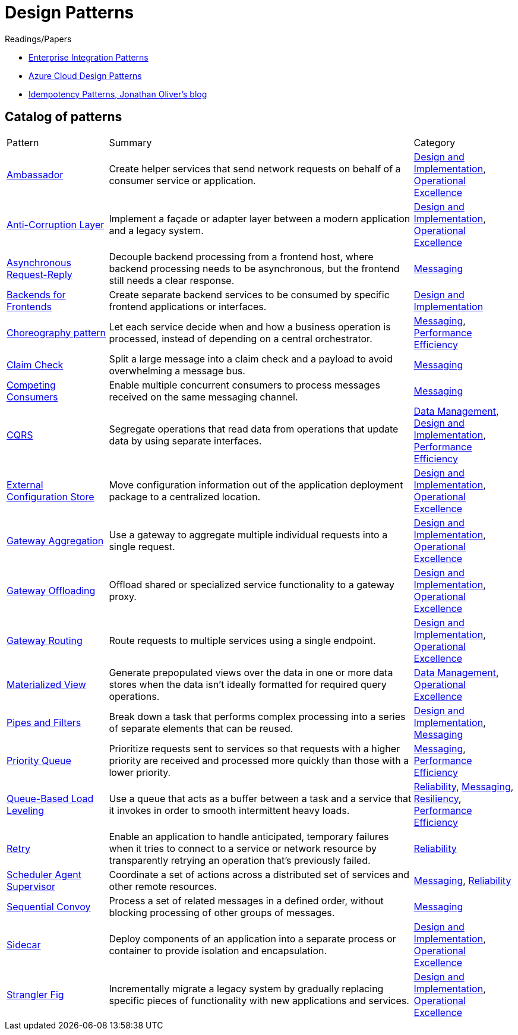 = Design Patterns

.Readings/Papers
[sidebar]
****
- https://www.enterpriseintegrationpatterns.com/index.html[Enterprise Integration Patterns]
- https://docs.microsoft.com/en-us/azure/architecture/patterns/[Azure Cloud Design Patterns]
- https://blog.jonathanoliver.com/idempotency-patterns/[Idempotency Patterns, Jonathan Oliver's blog]
****


== Catalog of patterns

[cols="20,60,20"]
|===
|Pattern|Summary|Category
|xref:ambassador.adoc[Ambassador]
|Create helper services that send network requests on behalf of a consumer service or application.
|https://docs.microsoft.com/en-us/azure/architecture/patterns/category/design-implementation[Design and Implementation], https://docs.microsoft.com/en-us/azure/architecture/framework/devops/devops-patterns[Operational Excellence]

|xref:anti-corruption-layer.adoc[Anti-Corruption Layer]
|Implement a façade or adapter layer between a modern application and a legacy system.
|https://docs.microsoft.com/en-us/azure/architecture/patterns/category/design-implementation[Design and Implementation], https://docs.microsoft.com/en-us/azure/architecture/framework/devops/devops-patterns[Operational Excellence]

|xref:async-request-reply.adoc[Asynchronous Request-Reply]
|Decouple backend processing from a frontend host, where backend processing needs to be asynchronous, but the frontend still needs a clear response.
|https://docs.microsoft.com/en-us/azure/architecture/patterns/category/messaging[Messaging]

|xref:backends-for-frontends.adoc[Backends for Frontends]
|Create separate backend services to be consumed by specific frontend applications or interfaces.
|https://docs.microsoft.com/en-us/azure/architecture/patterns/category/design-implementation[Design and Implementation]

|xref:choreography.adoc[Choreography pattern]
|Let each service decide when and how a business operation is processed, instead of depending on a central orchestrator.
|https://docs.microsoft.com/en-us/azure/architecture/patterns/category/messaging[Messaging], https://docs.microsoft.com/en-us/azure/architecture/framework/scalability/performance-efficiency-patterns[Performance Efficiency]

|xref:claim-check.adoc[Claim Check]
|Split a large message into a claim check and a payload to avoid overwhelming a message bus.
|https://docs.microsoft.com/en-us/azure/architecture/patterns/category/messaging[Messaging]

|xref:competing-consumers.adoc[Competing Consumers]
|Enable multiple concurrent consumers to process messages received on the same messaging channel.
|https://docs.microsoft.com/en-us/azure/architecture/patterns/category/messaging[Messaging]

|xref:cqrs.adoc[CQRS]
|Segregate operations that read data from operations that update data by using separate interfaces.
|https://docs.microsoft.com/en-us/azure/architecture/patterns/category/data-management[Data Management],
https://docs.microsoft.com/en-us/azure/architecture/patterns/category/design-implementation[Design and Implementation],
https://docs.microsoft.com/en-us/azure/architecture/framework/scalability/performance-efficiency-patterns[Performance Efficiency]

|xref:external-configuration-store.adoc[External Configuration Store]
|Move configuration information out of the application deployment package to a centralized location.
|https://docs.microsoft.com/en-us/azure/architecture/patterns/category/design-implementation[Design and Implementation], https://docs.microsoft.com/en-us/azure/architecture/framework/devops/devops-patterns[Operational Excellence]

|xref:gateway-aggregation.adoc[Gateway Aggregation]
|Use a gateway to aggregate multiple individual requests into a single request.
|https://docs.microsoft.com/en-us/azure/architecture/patterns/category/design-implementation[Design and Implementation], https://docs.microsoft.com/en-us/azure/architecture/framework/devops/devops-patterns[Operational Excellence]

|xref:gateway-offloading.adoc[Gateway Offloading]
|Offload shared or specialized service functionality to a gateway proxy.
|https://docs.microsoft.com/en-us/azure/architecture/patterns/category/design-implementation[Design and Implementation], https://docs.microsoft.com/en-us/azure/architecture/framework/devops/devops-patterns[Operational Excellence]

|xref:gateway-routing.adoc[Gateway Routing]
|Route requests to multiple services using a single endpoint.
|https://docs.microsoft.com/en-us/azure/architecture/patterns/category/design-implementation[Design and Implementation], https://docs.microsoft.com/en-us/azure/architecture/framework/devops/devops-patterns[Operational Excellence]

|xref:materialized-view.adoc[Materialized View]
|Generate prepopulated views over the data in one or more data stores when the data isn't ideally formatted for required query operations.
|https://docs.microsoft.com/en-us/azure/architecture/patterns/category/data-management[Data Management],
https://docs.microsoft.com/en-us/azure/architecture/framework/devops/devops-patterns[Operational Excellence]

|xref:pipes-and-filters.adoc[Pipes and Filters]
|Break down a task that performs complex processing into a series of separate elements that can be reused.
|https://docs.microsoft.com/en-us/azure/architecture/patterns/category/design-implementation[Design and Implementation], https://docs.microsoft.com/en-us/azure/architecture/patterns/category/messaging[Messaging]

|xref:priority-queue.adoc[Priority Queue]
|Prioritize requests sent to services so that requests with a higher priority are received and processed more quickly than those with a lower priority.
|https://docs.microsoft.com/en-us/azure/architecture/patterns/category/messaging[Messaging], https://docs.microsoft.com/en-us/azure/architecture/framework/scalability/performance-efficiency-patterns[Performance Efficiency]

|xref:queue-based-load-leveling.adoc[Queue-Based Load Leveling]
|Use a queue that acts as a buffer between a task and a service that it invokes in order to smooth intermittent heavy loads.
|https://docs.microsoft.com/en-us/azure/architecture/framework/resiliency/reliability-patterns[Reliability],
https://docs.microsoft.com/en-us/azure/architecture/patterns/category/messaging[Messaging],
https://docs.microsoft.com/en-us/azure/architecture/framework/resiliency/reliability-patterns[Resiliency],
https://docs.microsoft.com/en-us/azure/architecture/framework/scalability/performance-efficiency-patterns[Performance Efficiency]

|xref:retry.adoc[Retry]
|Enable an application to handle anticipated, temporary failures when it tries to connect to a service or network resource by transparently retrying an operation that's previously failed.
|https://docs.microsoft.com/en-us/azure/architecture/framework/resiliency/reliability-patterns[Reliability]

|xref:scheduler-agent-supervisor.adoc[Scheduler Agent Supervisor]
|Coordinate a set of actions across a distributed set of services and other remote resources.
|https://docs.microsoft.com/en-us/azure/architecture/patterns/category/messaging[Messaging],
https://docs.microsoft.com/en-us/azure/architecture/framework/resiliency/reliability-patterns[Reliability]

|xref:sequential-convoy.adoc[Sequential Convoy]
|Process a set of related messages in a defined order, without blocking processing of other groups of messages.
|https://docs.microsoft.com/en-us/azure/architecture/patterns/category/messaging[Messaging]

|xref:sidecar.adoc[Sidecar]
|Deploy components of an application into a separate process or container to provide isolation and encapsulation.
|https://docs.microsoft.com/en-us/azure/architecture/patterns/category/design-implementation[Design and Implementation], https://docs.microsoft.com/en-us/azure/architecture/framework/devops/devops-patterns[Operational Excellence]

|xref:strangler-fig.adoc[Strangler Fig]
|Incrementally migrate a legacy system by gradually replacing specific pieces of functionality with new applications and services.
|https://docs.microsoft.com/en-us/azure/architecture/patterns/category/design-implementation[Design and Implementation], https://docs.microsoft.com/en-us/azure/architecture/framework/devops/devops-patterns[Operational Excellence]


|===Teaz